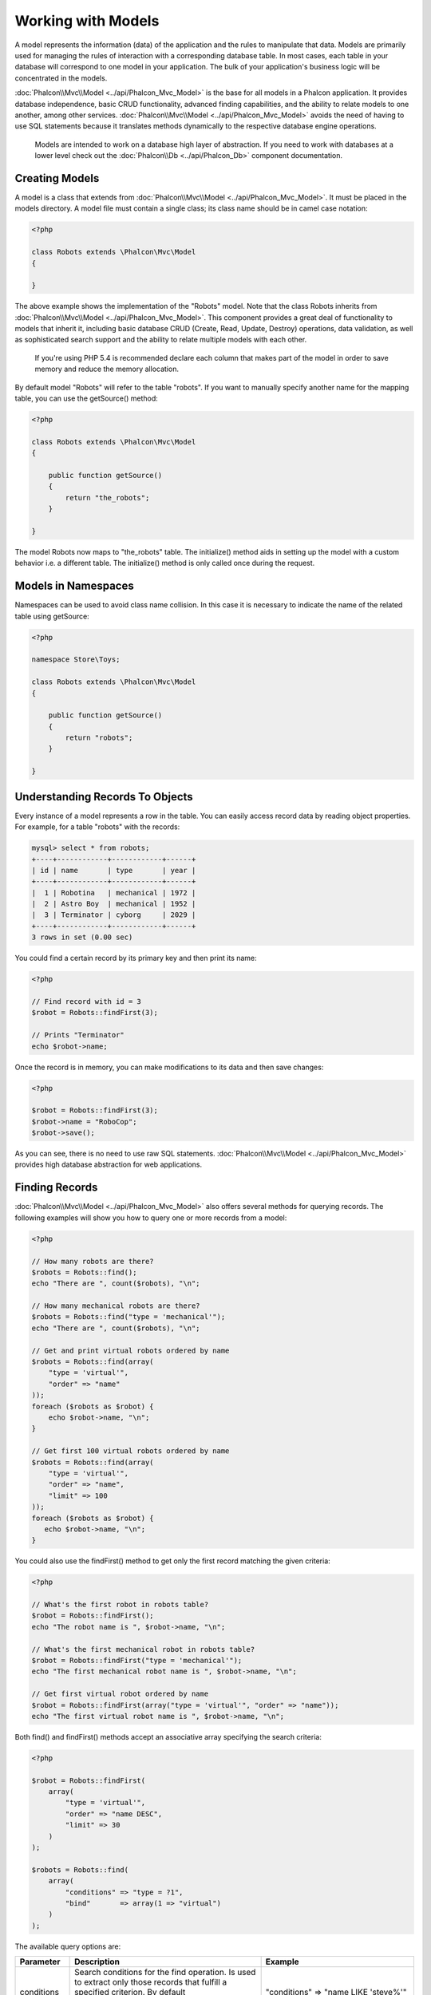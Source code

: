 Working with Models
===================
A model represents the information (data) of the application and the rules to manipulate that data. Models are primarily used for managing
the rules of interaction with a corresponding database table. In most cases, each table in your database will correspond to one model in
your application. The bulk of your application's business logic will be concentrated in the models.

:doc:`Phalcon\\Mvc\\Model <../api/Phalcon_Mvc_Model>` is the base for all models in a Phalcon application. It provides database independence, basic
CRUD functionality, advanced finding capabilities, and the ability to relate models to one another, among other services.
:doc:`Phalcon\\Mvc\\Model <../api/Phalcon_Mvc_Model>` avoids the need of having to use SQL statements because it translates methods dynamically
to the respective database engine operations.

.. highlights::

    Models are intended to work on a database high layer of abstraction. If you need to work with databases at a lower level check out the
    :doc:`Phalcon\\Db <../api/Phalcon_Db>` component documentation.

Creating Models
---------------
A model is a class that extends from :doc:`Phalcon\\Mvc\\Model <../api/Phalcon_Mvc_Model>`. It must be placed in the models directory. A model
file must contain a single class; its class name should be in camel case notation:

.. code-block:: php

    <?php

    class Robots extends \Phalcon\Mvc\Model
    {

    }

The above example shows the implementation of the "Robots" model. Note that the class Robots inherits from :doc:`Phalcon\\Mvc\\Model <../api/Phalcon_Mvc_Model>`.
This component provides a great deal of functionality to models that inherit it, including basic database
CRUD (Create, Read, Update, Destroy) operations, data validation, as well as sophisticated search support and the ability to relate multiple models
with each other.

.. highlights::

    If you're using PHP 5.4 is recommended declare each column that makes part of the model in order to save
    memory and reduce the memory allocation.

By default model "Robots" will refer to the table "robots". If you want to manually specify another name for the mapping table,
you can use the getSource() method:

.. code-block:: php

    <?php

    class Robots extends \Phalcon\Mvc\Model
    {

        public function getSource()
        {
            return "the_robots";
        }

    }

The model Robots now maps to "the_robots" table. The initialize() method aids in setting up the model with a custom behavior i.e. a different table.
The initialize() method is only called once during the request.

Models in Namespaces
--------------------
Namespaces can be used to avoid class name collision. In this case it is necessary to indicate the name of the related table using getSource:

.. code-block:: php

    <?php

    namespace Store\Toys;

    class Robots extends \Phalcon\Mvc\Model
    {

        public function getSource()
        {
            return "robots";
        }

    }

Understanding Records To Objects
--------------------------------
Every instance of a model represents a row in the table. You can easily access record data by reading object properties. For example,
for a table "robots" with the records:

.. code-block:: bash

    mysql> select * from robots;
    +----+------------+------------+------+
    | id | name       | type       | year |
    +----+------------+------------+------+
    |  1 | Robotina   | mechanical | 1972 |
    |  2 | Astro Boy  | mechanical | 1952 |
    |  3 | Terminator | cyborg     | 2029 |
    +----+------------+------------+------+
    3 rows in set (0.00 sec)

You could find a certain record by its primary key and then print its name:

.. code-block:: php

    <?php

    // Find record with id = 3
    $robot = Robots::findFirst(3);

    // Prints "Terminator"
    echo $robot->name;

Once the record is in memory, you can make modifications to its data and then save changes:

.. code-block:: php

    <?php

    $robot = Robots::findFirst(3);
    $robot->name = "RoboCop";
    $robot->save();

As you can see, there is no need to use raw SQL statements. :doc:`Phalcon\\Mvc\\Model <../api/Phalcon_Mvc_Model>` provides high database
abstraction for web applications.

Finding Records
---------------
:doc:`Phalcon\\Mvc\\Model <../api/Phalcon_Mvc_Model>` also offers several methods for querying records. The following examples will show you
how to query one or more records from a model:

.. code-block:: php

    <?php

    // How many robots are there?
    $robots = Robots::find();
    echo "There are ", count($robots), "\n";

    // How many mechanical robots are there?
    $robots = Robots::find("type = 'mechanical'");
    echo "There are ", count($robots), "\n";

    // Get and print virtual robots ordered by name
    $robots = Robots::find(array(
        "type = 'virtual'",
        "order" => "name"
    ));
    foreach ($robots as $robot) {
        echo $robot->name, "\n";
    }

    // Get first 100 virtual robots ordered by name
    $robots = Robots::find(array(
        "type = 'virtual'",
        "order" => "name",
        "limit" => 100
    ));
    foreach ($robots as $robot) {
       echo $robot->name, "\n";
    }

You could also use the findFirst() method to get only the first record matching the given criteria:

.. code-block:: php

    <?php

    // What's the first robot in robots table?
    $robot = Robots::findFirst();
    echo "The robot name is ", $robot->name, "\n";

    // What's the first mechanical robot in robots table?
    $robot = Robots::findFirst("type = 'mechanical'");
    echo "The first mechanical robot name is ", $robot->name, "\n";

    // Get first virtual robot ordered by name
    $robot = Robots::findFirst(array("type = 'virtual'", "order" => "name"));
    echo "The first virtual robot name is ", $robot->name, "\n";

Both find() and findFirst() methods accept an associative array specifying the search criteria:

.. code-block:: php

    <?php

    $robot = Robots::findFirst(
        array(
            "type = 'virtual'",
            "order" => "name DESC",
            "limit" => 30
        )
    );

    $robots = Robots::find(
        array(
            "conditions" => "type = ?1",
            "bind"       => array(1 => "virtual")
        )
    );

The available query options are:

+-------------+----------------------------------------------------------------------------------------------------------------------------------------------------------------------------------------------------+-------------------------------------------------------------------------+
| Parameter   | Description                                                                                                                                                                                        | Example                                                                 |
+=============+====================================================================================================================================================================================================+=========================================================================+
| conditions  | Search conditions for the find operation. Is used to extract only those records that fulfill a specified criterion. By default Phalcon\\Mvc\\Model assumes the first parameter are the conditions. | "conditions" => "name LIKE 'steve%'"                                    |
+-------------+----------------------------------------------------------------------------------------------------------------------------------------------------------------------------------------------------+-------------------------------------------------------------------------+
| bind        | Bind is used together with options, by replacing placeholders and escaping values thus increasing security                                                                                         | "bind" => array("status" => "A", "type" => "some-time")                 |
+-------------+----------------------------------------------------------------------------------------------------------------------------------------------------------------------------------------------------+-------------------------------------------------------------------------+
| bindTypes   | When binding parameters, you can use this parameter to define additional casting to the bound parameters increasing even more the security                                                         | "bindTypes" => array(Column::BIND_TYPE_STR, Column::BIND_TYPE_INT)      |
+-------------+----------------------------------------------------------------------------------------------------------------------------------------------------------------------------------------------------+-------------------------------------------------------------------------+
| order       | Is used to sort the resultset. Use one or more fields separated by commas.                                                                                                                         | "order" => "name DESC, status"                                          |
+-------------+----------------------------------------------------------------------------------------------------------------------------------------------------------------------------------------------------+-------------------------------------------------------------------------+
| limit       | Limit the results of the query to results to certain range                                                                                                                                         | "limit" => 10                                                           |
+-------------+----------------------------------------------------------------------------------------------------------------------------------------------------------------------------------------------------+-------------------------------------------------------------------------+
| group       | Allows to collect data across multiple records and group the results by one or more columns                                                                                                        | "group" => "name, status"                                               |
+-------------+----------------------------------------------------------------------------------------------------------------------------------------------------------------------------------------------------+-------------------------------------------------------------------------+
| for_update  | With this option, :doc:`Phalcon\\Mvc\\Model <../api/Phalcon_Mvc_Model>` reads the latest available data, setting exclusive locks on each row it reads                                              | "for_update" => true                                                    |
+-------------+----------------------------------------------------------------------------------------------------------------------------------------------------------------------------------------------------+-------------------------------------------------------------------------+
| shared_lock | With this option, :doc:`Phalcon\\Mvc\\Model <../api/Phalcon_Mvc_Model>` reads the latest available data, setting shared locks on each row it reads                                                 | "shared_lock" => true                                                   |
+-------------+----------------------------------------------------------------------------------------------------------------------------------------------------------------------------------------------------+-------------------------------------------------------------------------+
| cache       | Cache the resultset, reducing the continuous access to the relational system                                                                                                                       | "cache" => array("lifetime" => 3600, "key" => "my-find-key")            |
+-------------+----------------------------------------------------------------------------------------------------------------------------------------------------------------------------------------------------+-------------------------------------------------------------------------+
| hydration   | Sets the hydration strategy to represent each returned record in the result                                                                                                                        | "hydration" => Resultset::HYDRATION_OBJECTS                             |
+-------------+----------------------------------------------------------------------------------------------------------------------------------------------------------------------------------------------------+-------------------------------------------------------------------------+

If you prefer, there is also available a way to create queries in an object-oriented way, instead of using an array of parameters:

.. code-block:: php

    <?php

    $robots = Robots::query()
        ->where("type = :type:")
        ->andWhere("year < 2000")
        ->bind(array("type" => "mechanical"))
        ->order("name")
        ->execute();

The static method query() returns a :doc:`Phalcon\\Mvc\\Model\\Criteria <../api/Phalcon_Mvc_Model_Criteria>` object that is friendly with IDE autocompleters.

All the queries are internally handled as :doc:`PHQL <phql>` queries. PHQL is a high-level, object-oriented and SQL-like language.
This language provide you more features to perform queries like joining other models, define groupings, add agreggations etc.

Model Resultsets
^^^^^^^^^^^^^^^^
While findFirst() returns directly an instance of the called class (when there is data to be returned), the find() method returns a
:doc:`Phalcon\\Mvc\\Model\\Resultset\\Simple <../api/Phalcon_Mvc_Model_Resultset_Simple>`. This is an object that encapsulates all the functionality
a resultset has like traversing, seeking specific records, counting, etc.

These objects are more powerful than standard arrays. One of the greatest features of the :doc:`Phalcon\\Mvc\\Model\\Resultset <../api/Phalcon_Mvc_Model_Resultset>`
is that at any time there is only one record in memory. This greatly helps in memory management especially when working with large amounts of data.

.. code-block:: php

    <?php

    // Get all robots
    $robots = Robots::find();

    // Traversing with a foreach
    foreach ($robots as $robot) {
        echo $robot->name, "\n";
    }

    // Traversing with a while
    $robots->rewind();
    while ($robots->valid()) {
        $robot = $robots->current();
        echo $robot->name, "\n";
        $robots->next();
    }

    // Count the resultset
    echo count($robots);

    // Alternative way to count the resultset
    echo $robots->count();

    // Move the internal cursor to the third robot
    $robots->seek(2);
    $robot = $robots->current()

    // Access a robot by its position in the resultset
    $robot = $robots[5];

    // Check if there is a record in certain position
    if (isset($robots[3]) {
       $robot = $robots[3];
    }

    // Get the first record in the resultset
    $robot = robots->getFirst();

    // Get the last record
    $robot = robots->getLast();

Phalcon's resultsets emulate scrollable cursors, you can get any row just by accessing its position, or seeking the internal pointer
to a specific position. Note that some database systems don't support scrollable cursors, this forces to re-execute the query
in order to rewind the cursor to the beginning and obtain the record at the requested position. Similarly, if a resultset
is traversed several times, the query must be executed the same number of times.

Storing large query results in memory could consume many resources, because of this, resultsets are obtained
from the database in chunks of 32 rows reducing the need for re-execute the request in several cases also saving memory.

Note that resultsets can be serialized and stored in a cache backend. :doc:`Phalcon\\Cache <cache>` can help with that task. However,
serializing data causes :doc:`Phalcon\\Mvc\\Model <../api/Phalcon_Mvc_Model>` to retrieve all the data from the database in an array,
thus consuming more memory while this process takes place.

.. code-block:: php

    <?php

    // Query all records from model parts
    $parts = Parts::find();

    // Store the resultset into a file
    file_put_contents("cache.txt", serialize($parts));

    // Get parts from file
    $parts = unserialize(file_get_contents("cache.txt"));

    // Traverse the parts
    foreach ($parts as $part) {
       echo $part->id;
    }

Binding Parameters
^^^^^^^^^^^^^^^^^^
Bound parameters are also supported in :doc:`Phalcon\\Mvc\\Model <../api/Phalcon_Mvc_Model>`. Although there is a minimal performance
impact by using bound parameters, you are encouraged to use this methodology so as to eliminate the possibility of your code being subject
to SQL injection attacks. Both string and integer placeholders are supported. Binding parameters can simply be achieved as follows:

.. code-block:: php

    <?php

    // Query robots binding parameters with string placeholders
    $conditions = "name = :name: AND type = :type:";

    //Parameters whose keys are the same as placeholders
    $parameters = array(
        "name" => "Robotina",
        "type" => "maid"
    );

    //Perform the query
    $robots = Robots::find(array(
        $conditions,
        "bind" => $parameters
    ));

    // Query robots binding parameters with integer placeholders
    $conditions = "name = ?1 AND type = ?2";
    $parameters = array(1 => "Robotina", 2 => "maid");
    $robots     = Robots::find(array(
        $conditions,
        "bind" => $parameters
    ));

    // Query robots binding parameters with both string and integer placeholders
    $conditions = "name = :name: AND type = ?1";

    //Parameters whose keys are the same as placeholders
    $parameters = array(
        "name" => "Robotina",
        1 => "maid"
    );

    //Perform the query
    $robots = Robots::find(array(
        $conditions,
        "bind" => $parameters
    ));

When using numeric placeholders, you will need to define them as integers i.e. 1 or 2. In this case "1" or "2" are considered strings
and not numbers, so the placeholder could not be successfully replaced.

Strings are automatically escaped using PDO_. This function takes into account the connection charset, so its recommended to define
the correct charset in the connection parameters or in the database configuration, as a wrong charset will produce undesired effects
when storing or retrieving data.

Additionally you can set the parameter "bindTypes", this allows defining how the parameters should be bound according to its data type:

.. code-block:: php

    <?php

    //Bind parameters
    $parameters = array(
        "name" => "Robotina",
        "year" => 2008
    );

    //Casting Types
    $types = array(
        "name" => \Phalcon\Db\Column::BIND_PARAM_STR,
        "year" => \Phalcon\Db\Column::BIND_PARAM_INT
    );

    // Query robots binding parameters with string placeholders
    $conditions = "name = :name: AND year = :year:";
    $robots = Robots::find(array(
        $conditions,
        "bind" => $parameters,
        "bindTypes" => $types
    ));

Since the default bind-type is \\Phalcon\\Db\\Column::BIND_TYPE_STR, there is no need to specify the
"bindTypes" parameter if all of the columns are of that type.

Bound parameters are available for all query methods such as find() and findFirst() but also the calculation
methods like count(), sum(), average() etc.

Relationships between Models
----------------------------
There are four types of relationships: one-on-one, one-to-many, many-to-one and many-to-many. The relationship may be
unidirectional or bidirectional, and each can be simple (a one to one model) or more complex (a combination of models).
The model manager manages foreign key constraints for these relationships, the definition of these helps referential
integrity as well as easy and fast access of related records to a model. Through the implementation of relations,
it is easy to access data in related models from each record in a uniform way.

Unidirectional relationships
^^^^^^^^^^^^^^^^^^^^^^^^^^^^
Unidirectional relations are those that are generated in relation to one another but not vice versa.

Bidirectional relations
^^^^^^^^^^^^^^^^^^^^^^^
The bidirectional relations build relationships in both models and each model defines the inverse relationship of the other.

Defining relationships
^^^^^^^^^^^^^^^^^^^^^^
In Phalcon, relationships must be defined in the initialize() method of a model. The methods belongsTo(), hasOne() or hasMany() define
the relationship between one or more fields from the current model to fields in another model. Each of these methods requires 3
parameters: local fields, referenced model, referenced fields.

+-----------+----------------------------+
| Method    | Description                |
+===========+============================+
| hasMany   | Defines a 1-n relationship |
+-----------+----------------------------+
| hasOne    | Defines a 1-1 relationship |
+-----------+----------------------------+
| belongsTo | Defines a n-1 relationship |
+-----------+----------------------------+

The following schema shows 3 tables whose relations will serve us as an example regarding relationships:

.. code-block:: sql

    CREATE TABLE `robots` (
        `id` int(10) unsigned NOT NULL AUTO_INCREMENT,
        `name` varchar(70) NOT NULL,
        `type` varchar(32) NOT NULL,
        `year` int(11) NOT NULL,
        PRIMARY KEY (`id`)
    );

    CREATE TABLE `robots_parts` (
        `id` int(10) unsigned NOT NULL AUTO_INCREMENT,
        `robots_id` int(10) NOT NULL,
        `parts_id` int(10) NOT NULL,
        `created_at` DATE NOT NULL,
        PRIMARY KEY (`id`),
        KEY `robots_id` (`robots_id`),
        KEY `parts_id` (`parts_id`)
    );

    CREATE TABLE `parts` (
        `id` int(10) unsigned NOT NULL AUTO_INCREMENT,
        `name` varchar(70) NOT NULL,
        PRIMARY KEY (`id`)
    );

* The model "Robots" has many "RobotsParts".
* The model "Parts" has many "RobotsParts".
* The model "RobotsParts" belongs to both "Robots" and "Parts" models as a many-to-one relation.

Check the EER diagram to understand better the relations:

.. figure:: ../_static/img/eer-1.png
   :align: center

The models with their relations could be implemented as follows:

.. code-block:: php

    <?php

    class Robots extends \Phalcon\Mvc\Model
    {
        public $id;

        public $name;

        public function initialize()
        {
            $this->hasMany("id", "RobotsParts", "robots_id");
        }

    }

.. code-block:: php

    <?php

    class Parts extends \Phalcon\Mvc\Model
    {

        public $id;

        public $name;

        public function initialize()
        {
            $this->hasMany("id", "RobotsParts", "parts_id");
        }

    }

.. code-block:: php

    <?php

    class RobotsParts extends \Phalcon\Mvc\Model
    {

        public $id;

        public $robots_id;

        public $parts_id;

        public function initialize()
        {
            $this->belongsTo("robots_id", "Robots", "id");
            $this->belongsTo("parts_id", "Parts", "id");
        }

    }

The first parameter indicates the field of the local model used in the relationship; the second indicates the name
of the referenced model and the third the field name in the referenced model. You could also use arrays to define multiple fields in the relationship.

Taking advantage of relationships
^^^^^^^^^^^^^^^^^^^^^^^^^^^^^^^^^
When explicitly defining the relationships between models, it is easy to find related records for a particular record.

.. code-block:: php

    <?php

    $robot = Robots::findFirst(2);
    foreach ($robot->robotsParts as $robotPart) {
        echo $robotPart->parts->name, "\n";
    }

Phalcon uses the magic methods __set/__get/__call to store or retrieve related data using relationships.

By accesing an attribute with the same name as the relationship will retrieve all its related record(s).

.. code-block:: php

    <?php

    $robot = Robots::findFirst();
    $robot->robotsParts; // all the related records in RobotsParts

Also, you can use a magic getter:

.. code-block:: php

    <?php

    $robot = Robots::findFirst();
    $robot->getRobotsParts(); // all the related records in RobotsParts
    $robot->getRobotsParts(array('limit' => 5)); // passing parameters

If the called method has a "get" prefix :doc:`Phalcon\\Mvc\\Model <../api/Phalcon_Mvc_Model>` will return a
findFirst()/find() result. The following example compares retrieving related results with using magic methods
and without:

.. code-block:: php

    <?php

    $robot = Robots::findFirst(2);

    // Robots model has a 1-n (hasMany)
    // relationship to RobotsParts then
    $robotsParts = $robot->robotsParts;

    // Only parts that match conditions
    $robotsParts = $robot->getRobotsParts("created_at = '2012-03-15'");

    // Or using bound parameters
    $robotsParts = $robot->getRobotsParts(array(
        "created_at = :date:",
        "bind" => array("date" => "2012-03-15")
    ));

    $robotPart = RobotsParts::findFirst(1);

    // RobotsParts model has a n-1 (belongsTo)
    // relationship to RobotsParts then
    $robot = $robotPart->robots;

Getting related records manually:

.. code-block:: php

    <?php

    $robot = Robots::findFirst(2);

    // Robots model has a 1-n (hasMany)
    // relationship to RobotsParts, then
    $robotsParts = RobotsParts::find("robots_id = '" . $robot->id . "'");

    // Only parts that match conditions
    $robotsParts = RobotsParts::find(
        "robots_id = '" . $robot->id . "' AND created_at = '2012-03-15'"
    );

    $robotPart = RobotsParts::findFirst(1);

    // RobotsParts model has a n-1 (belongsTo)
    // relationship to RobotsParts then
    $robot = Robots::findFirst("id = '" . $robotPart->robots_id . "'");


The prefix "get" is used to find()/findFirst() related records. Depending on the type of relation it will use
'find' or 'findFirst':

+---------------------+---------------------------------------------------------------------------------------------------------------+
| Type                | Description                                                                          | Implicit Method        |
+=====================+===============================================================================================================+
| Belongs-To          | Returns a model instance of the related record directly                              | findFirst              |
+---------------------+---------------------------------------------------------------------------------------------------------------+
| Has-One             | Returns a model instance of the related record directly                              | findFirst              |
+---------------------+---------------------------------------------------------------------------------------------------------------+
| Has-Many            | Returns a collection of model instances of the referenced model                      | find                   |
+---------------------+---------------------------------------------------------------------------------------------------------------+

You can also use "count" prefix to return an integer denoting the count of the related records:

.. code-block:: php

    <?php

    $robot = Robots::findFirst(2);
    echo "The robot has ", $robot->countRobotsParts(), " parts\n";

Aliasing Relationships
^^^^^^^^^^^^^^^^^^^^^^
To explain better how aliases work, let's check the following example:

The table "robots_similar" has the function to define what robots are similar to others:

.. code-block:: bash

    mysql> desc robots_similar;
    +-------------------+------------------+------+-----+---------+----------------+
    | Field             | Type             | Null | Key | Default | Extra          |
    +-------------------+------------------+------+-----+---------+----------------+
    | id                | int(10) unsigned | NO   | PRI | NULL    | auto_increment |
    | robots_id         | int(10) unsigned | NO   | MUL | NULL    |                |
    | similar_robots_id | int(10) unsigned | NO   |     | NULL    |                |
    +-------------------+------------------+------+-----+---------+----------------+
    3 rows in set (0.00 sec)

Both "robots_id" and "similar_robots_id" have a relation to the model Robots:

.. figure:: ../_static/img/eer-2.png
   :align: center

A model that maps this table and its relationships is the following:

.. code-block:: php

    <?php

    class RobotsSimilar extends Phalcon\Mvc\Model
    {

        public function initialize()
        {
            $this->belongsTo('robots_id', 'Robots', 'id');
            $this->belongsTo('similar_robots_id', 'Robots', 'id');
        }

    }

Since both relations point to the same model (Robots), obtain the records related to the relationship could not be clear:

.. code-block:: php

    <?php

    $robotsSimilar = RobotsSimilar::findFirst();

    //Returns the related record based on the column (robots_id)
    //Also as is a belongsTo it's only returning one record
    //but the name 'getRobots' seems to imply that return more than one
    $robot = $robotsSimilar->getRobots();

    //but, how to get the related record based on the column (similar_robots_id)
    //if both relationships have the same name?

The aliases allow us to rename both releationships to solve these problems:

.. code-block:: php

    <?php

    class RobotsSimilar extends Phalcon\Mvc\Model
    {

        public function initialize()
        {
            $this->belongsTo('robots_id', 'Robots', 'id', array(
                'alias' => 'Robot'
            ));
            $this->belongsTo('similar_robots_id', 'Robots', 'id', array(
                'alias' => 'SimilarRobot'
            ));
        }

    }

With the aliasing we can get the related records easily:

.. code-block:: php

    <?php

    $robotsSimilar = RobotsSimilar::findFirst();

    //Returns the related record based on the column (robots_id)
    $robot = $robotsSimilar->getRobot();
    $robot = $robotsSimilar->robot;

    //Returns the related record based on the column (similar_robots_id)
    $similarRobot = $robotsSimilar->getSimilarRobot();
    $similarRobot = $robotsSimilar->similarRobot;

Magic Getters vs. Explicit methods
^^^^^^^^^^^^^^^^^^^^^^^^^^^^^^^^^^
Most IDEs and editors with auto-completion capabilities can not infer the correct types when using magic getters,
instead of use the magic getters you can optionally define those methods explicitly with the corresponding
docblocks helping the IDE to produce a better auto-completion:

.. code-block:: php

    <?php

    class Robots extends \Phalcon\Mvc\Model
    {

        public $id;

        public $name;

        public function initialize()
        {
            $this->hasMany("id", "RobotsParts", "robots_id");
        }

        /**
         * Return the related "robots parts"
         *
         * @return \RobotsParts[]
         */
        public function getRobotsParts($parameters=null)
        {
            return $this->getRelated('RobotsParts', $parameters);
        }

    }

Virtual Foreign Keys
^^^^^^^^^^^^^^^^^^^^
By default, relationships do not act like database foreign keys, that is, if you try to insert/update a value without having a valid
value in the referenced model, Phalcon will not produce a validation message. You can modify this behavior by adding a fourth parameter
when defining a relationship.

The RobotsPart model can be changed to demonstrate this feature:

.. code-block:: php

    <?php

    class RobotsParts extends \Phalcon\Mvc\Model
    {

        public $id;

        public $robots_id;

        public $parts_id;

        public function initialize()
        {
            $this->belongsTo("robots_id", "Robots", "id", array(
                "foreignKey" => true
            ));

            $this->belongsTo("parts_id", "Parts", "id", array(
                "foreignKey" => array(
                    "message" => "The part_id does not exist on the Parts model"
                )
            ));
        }

    }

If you alter a belongsTo() relationship to act as foreign key, it will validate that the values inserted/updated on those fields have a
valid value on the referenced model. Similarly, if a hasMany()/hasOne() is altered it will validate that the records cannot be deleted
if that record is used on a referenced model.

.. code-block:: php

    <?php

    class Parts extends \Phalcon\Mvc\Model
    {

        public function initialize()
        {
            $this->hasMany("id", "RobotsParts", "parts_id", array(
                "foreignKey" => array(
                    "message" => "The part cannot be deleted because other robots are using it"
                )
            ));
        }

    }

Generating Calculations
-----------------------
Calculations are helpers for commonly used functions of database systems such as COUNT, SUM, MAX, MIN or AVG.
:doc:`Phalcon\\Mvc\\Model <../api/Phalcon_Mvc_Model>` allows to use these functions directly from the exposed methods.

Count examples:

.. code-block:: php

    <?php

    // How many employees are?
    $rowcount = Employees::count();

    // How many different areas are assigned to employees?
    $rowcount = Employees::count(array("distinct" => "area"));

    // How many employees are in the Testing area?
    $rowcount = Employees::count("area = 'Testing'");

    //Count employees grouping results by their area
    $group = Employees::count(array("group" => "area"));
    foreach ($group as $row) {
       echo "There are ", $group->rowcount, " in ", $group->area;
    }

    // Count employees grouping by their area and ordering the result by count
    $group = Employees::count(
        array(
            "group" => "area",
            "order" => "rowcount"
        )
    );

Sum examples:

.. code-block:: php

    <?php

    // How much are the salaries of all employees?
    $total = Employees::sum(array("column" => "salary"));

    // How much are the salaries of all employees in the Sales area?
    $total = Employees::sum(array(
        "column"     => "salary",
        "conditions" => "area = 'Sales'"
    ));

    // Generate a grouping of the salaries of each area
    $group = Employees::sum(array(
        "column" => "salary",
        "group"  => "area"
    ));
    foreach ($group as $row) {
       echo "The sum of salaries of the ", $group->area, " is ", $group->sumatory;
    }

    // Generate a grouping of the salaries of each area ordering
    // salaries from higher to lower
    $group = Employees::sum(array(
        "column" => "salary",
        "group"  => "area",
        "order"  => "sumatory DESC"
    ));

Average examples:

.. code-block:: php

    <?php

    // What is the average salary for all employees?
    $average = Employees::average(array("column" => "salary"));

    // What is the average salary for the Sales's area employees?
    $average = Employees::average(array(
        "column" => "salary",
        "conditions" => "area = 'Sales'"
    ));

Max/Min examples:

.. code-block:: php

    <?php

    // What is the oldest age of all employees?
    $age = Employees::maximum(array("column" => "age"));

    // What is the oldest of employees from the Sales area?
    $age = Employees::maximum(array(
        "column" => "age",
        "conditions" => "area = 'Sales'"
    ));

    // What is the lowest salary of all employees?
    $salary = Employees::minimum(array("column" => "salary"));

Caching Resultsets
------------------
Accessing database systems is often one of the most common bottlenecks in terms of performance. This is due to
the complex connection processes that PHP must do in each request to obtain data from the database. A well
established technique to avoid the continuous access to the database is to cache resultsets that don't change
frequently using a system with faster access (usually memory).

When :doc:`Phalcon\\Mvc\\Model <../api/Phalcon_Mvc_Model>` requires a service to cache resultsets, it will
request it to the Dependency Injector Container with the convention name "modelsCache".

As Phalcon provides a component to cache any kind of data, we'll explain how to integrate it with Models.
First you must to register it as a service in the services container:

.. code-block:: php

    <?php

    //Set the models cache service
    $di->set('modelsCache', function() {

        //Cache data for one day by default
        $frontCache = new \Phalcon\Cache\Frontend\Data(array(
            "lifetime" => 86400
        ));

        //Memcached connection settings
        $cache = new \Phalcon\Cache\Backend\Memcache($frontCache, array(
            "host" => "localhost",
            "port" => "11211"
        ));

        return $cache;
    });

You have complete control in creating and customizing the cache before being used by registering the service
as an anonymous function. Once the cache setup is properly defined you could cache resultsets as follows:

.. code-block:: php

    <?php

    // Get products without caching
    $products = Products::find();

    // Just cache the resultset. The cache will expire in 1 hour (3600 seconds)
    $products = Products::find(array(
        "cache" => array("key" => "my-cache")
    ));

    // Cache the resultset for only for 5 minutes
    $products = Products::find(array(
        "cache" => array("key" => "my-cache", "lifetime" => 300)
    ));

    // Using a custom cache
    $products = Products::find(array("cache" => $myCache));

Caching could be also applied to resultsets generated using relationships:

.. code-block:: php

    <?php

    // Query some post
    $post = Post::findFirst();

    // Get comments related to a post, also cache it
    $comments = $post->getComments(array(
        "cache" => array("key" => "my-key")
    ));

    // Get comments related to a post, setting lifetime
    $comments = $post->getComments(array(
        "cache" => array("key" => "my-key", "lifetime" => 3600)
    ));

When a cached resultset needs to be invalidated, you can simply delete it from the cache using the previously specified key.

Note that not all resultsets must be cached. Results that change very frequently should not be cached since they
are invalidated very quickly and caching in that case impacts performance. Additionally, large datasets that
do not change frequently could be cached but that is a decision that the developer has to make based on the
available caching mechanism and whether the performance impact to simply retrieve that data in the
first place is acceptable.

Hydration Modes
---------------
As mentioned above, resultsets are collections of complete objects, this means that every returned result is an object
representing a row in the database. These objects can be modified and saved again to persistence:

.. code-block:: php

    <?php

    //Manipulating a resultset of complete objects
    foreach (Robots::find() as $robot) {
        $robot->year = 2000;
        $robot->save();
    }

Sometimes records are obtained only to be presented to a user in read-only mode, in these cases it may be useful
to change the way in which records are represented to facilitate their handling. The strategy used to represent objects
returned in a resultset is called 'hydration mode':

.. code-block:: php

    <?php

    use Phalcon\Mvc\Model\Resultset;

    $robots = Robots::find();

    //Return every robot as an array
    $robots->setHydrateMode(Resultset::HYDRATION_ARRAYS);

    foreach ($robots as $robot) {
        echo $robot['year'], PHP_EOL;
    }

    //Return every robot as an stdClass
    $robots->setHydrateMode(Resultset::HYDRATION_OBJECTS);

    foreach ($robots as $robot) {
        echo $robot->year, PHP_EOL;
    }

    //Return every robot as a Robots instance
    $robots->setHydrateMode(Resultset::HYDRATION_RECORDS);

    foreach ($robots as $robot) {
        echo $robot->year, PHP_EOL;
    }

The hydration mode can be passed as a parameter of 'find':

.. code-block:: php

    <?php

    use Phalcon\Mvc\Model\Resultset;

    $robots = Robots::find(array(
        'hydration' => Resultset::HYDRATION_ARRAYS
    ));

    foreach ($robots as $robot) {
        echo $robot['year'], PHP_EOL;
    }

Creating Updating/Records
-------------------------
The method Phalcon\\Mvc\\Model::save() allows you to create/update records according to whether they already exist in the table
associated with a model. The save method is called internally by the create and update methods of :doc:`Phalcon\\Mvc\\Model <../api/Phalcon_Mvc_Model>`.
For this to work as expected it is necessary to have properly defined a primary key in the entity to determine whether a record
should be updated or created.

Also the method executes associated validators, virtual foreign keys and events that are defined in the model:

.. code-block:: php

    <?php

    $robot       = new Robots();
    $robot->type = "mechanical";
    $robot->name = "Astro Boy";
    $robot->year = 1952;
    if ($robot->save() == false) {
        echo "Umh, We can't store robots right now: \n";
        foreach ($robot->getMessages() as $message) {
            echo $message, "\n";
        }
    } else {
        echo "Great, a new robot was saved successfully!";
    }

An array could be passed to "save" to avoid assign every column manually. Phalcon\\Mvc\\Model will check if there are setters implemented for
the columns passed in the array giving priority to them instead of assign directly the values of the attributes:

.. code-block:: php

    <?php

    $robot = new Robots();
    $robot->save(array(
        "type" => "mechanical",
        "name" => "Astro Boy",
        "year" => 1952
    ));

Values assigned directly or via the array of attributes are escaped/sanitized according to the related attribute data type. So you can pass
an insecure array without worrying about possible SQL injections:

.. code-block:: php

    <?php

    $robot = new Robots();
    $robot->save($_POST);

Create/Update with Certainty
^^^^^^^^^^^^^^^^^^^^^^^^^^^^
When an application has a lot of competition, maybe we expect to create a record but that is actually updated. This
could happen if we use Phalcon\\Mvc\\Model::save() to persist the records in the database. If we want to be
certain if a record is created or updated we can change save using the methods "create" or "update":

.. code-block:: php

    <?php

    $robot       = new Robots();
    $robot->type = "mechanical";
    $robot->name = "Astro Boy";
    $robot->year = 1952;

    //This record only must be created
    if ($robot->create() == false) {
        echo "Umh, We can't store robots right now: \n";
        foreach ($robot->getMessages() as $message) {
            echo $message, "\n";
        }
    } else {
        echo "Great, a new robot was created successfully!";
    }

These methods "create" and "update" also accept an array of values as parameter.

Auto-generated identity columns
^^^^^^^^^^^^^^^^^^^^^^^^^^^^^^^
Some models may have identity columns. These columns usually are the primary key of the mapped table. :doc:`Phalcon\\Mvc\\Model <../api/Phalcon_Mvc_Model>`
can recognize the identity column and will omit it from the internal SQL INSERT, so the database system could generate an auto-generated value for it.
Always after creating a record, the identity field will be registered with the  value generated in the database system for it:

.. code-block:: php

    <?php

    $robot->save();
    echo "The generated id is: ", $robot->id;

:doc:`Phalcon\\Mvc\\Model <../api/Phalcon_Mvc_Model>` is able to recognize the identity column. Depending on the database system, those columns may be
serial columns like in PostgreSQL or auto_increment columns in the case of MySQL.

PostgreSQL uses sequences to generate auto-numeric values, by default, Phalcon tries to obtain the generated value from the sequence "table_field_seq",
for example: robots_id_seq, if that sequence has a different name, the method "getSequenceName" needs to be implemented:

.. code-block:: php

    <?php

    class Robots extends \Phalcon\Mvc\Model
    {

        public function getSequenceName()
        {
            return "robots_sequence_name";
        }

    }

Storing related records
^^^^^^^^^^^^^^^^^^^^^^^
Magic properties can be used to store a records and its related properties:

.. code-block:: php

    <?php

    // Create a robot
    $artist = new Artists();
    $artist->name = 'Shinichi Osawa';
    $artist->country = 'Japan';

    // Create an album
    $album = new Albums();
    $album->name = 'The One';
    $album->artist = $artist; //Assign the artist
    $album->year = 2008;

    //Save both records
    $album->save();

Saving a record and its related records in a has-many relation:

.. code-block:: php

    <?php

    // Get an existing artist
    $artist = Artists::findFirst('name = "Shinichi Osawa"');

    // Create an album
    $album = new Albums();
    $album->name = 'The One';
    $album->artist = $artist;

    $songs = array();

    // Create a first song
    $songs[0] = new Songs();
    $songs[0]->name = 'Star Guitar';
    $songs[0]->duration = '5:54';

    // Create a second song
    $songs[1] = new Songs();
    $songs[1]->name = 'Last Days';
    $songs[1]->duration = '4:29';

    // Assign the songs array
    $album->songs = $songs;

    // Save the album + its songs
    $album->save();

Saving the album and the artist at the same time uses a transaction so if anything goes wrong with
saving the related records, the parent will not be saved either. Messages are passed back to the user
for information regarding any errors

Validation Messages
^^^^^^^^^^^^^^^^^^^
:doc:`Phalcon\\Mvc\\Model <../api/Phalcon_Mvc_Model>` has a messaging subsystem that provides a flexible way to output or store the
validation messages generated during the insert/update processes.

Each message consists of an instance of the class :doc:`Phalcon\\Mvc\\Model\\Message <../api/Phalcon_Mvc_Model_Message>`. The set of
messages generated can be retrieved with the method getMessages(). Each message provides extended information like the field name that
generated the message or the message type:

.. code-block:: php

    <?php

    if ($robot->save() == false) {
        foreach ($robot->getMessages() as $message) {
            echo "Message: ", $message->getMessage();
            echo "Field: ", $message->getField();
            echo "Type: ", $message->getType();
        }
    }

:doc:`Phalcon\\Mvc\\Model <../api/Phalcon_Mvc_Model>` can generate the following types of validation messages:

+----------------------+------------------------------------------------------------------------------------------------------------------------------------+
| Type                 | Description                                                                                                                        |
+======================+====================================================================================================================================+
| PresenceOf           | Generated when a field with a non-null attribute on the database is trying to insert/update a null value                           |
+----------------------+------------------------------------------------------------------------------------------------------------------------------------+
| ConstraintViolation  | Generated when a field part of a virtual foreign key is trying to insert/update a value that doesn't exist in the referenced model |
+----------------------+------------------------------------------------------------------------------------------------------------------------------------+
| InvalidValue         | Generated when a validator failed because of an invalid value                                                                      |
+----------------------+------------------------------------------------------------------------------------------------------------------------------------+
| InvalidCreateAttempt | Produced when a record is attempted to be created but it already exists                                                            |
+----------------------+------------------------------------------------------------------------------------------------------------------------------------+
| InvalidUpdateAttempt | Produced when a record is attempted to be updated but it doesn't exist                                                             |
+----------------------+------------------------------------------------------------------------------------------------------------------------------------+

The method getMessages() can be overriden in a model to replace/translate the default messages generated automatically by the ORM:

.. code-block:: php

    <?php

    class Robots extends Phalcon\Mvc\Model
    {
        public function getMessages()
        {
            $messages = array();
            foreach (parent::getMessages() as $message) {
                switch ($message->getType()) {
                    case 'InvalidCreateAttempt':
                        $messages[] = 'The record cannot be created because it already exists';
                        break;
                    case 'InvalidUpdateAttempt':
                        $messages[] = 'The record cannot be updated because it already exists';
                        break;
                    case 'PresenceOf':
                        $messages[] = 'The field ' . $message->getField() . ' is mandatory';
                        break;
                }
            }
            return $messages;
        }
    }

Events and Events Manager
^^^^^^^^^^^^^^^^^^^^^^^^^
Models allow you to implement events that will be thrown when performing an insert/update/delete. They help define business rules for a
certain model. The following are the events supported by :doc:`Phalcon\\Mvc\\Model <../api/Phalcon_Mvc_Model>` and their order of execution:

+--------------------+--------------------------+-----------------------+---------------------------------------------------------------------------------------------------------------------+
| Operation          | Name                     | Can stop operation?   | Explanation                                                                                                         |
+====================+==========================+=======================+=====================================================================================================================+
| Inserting/Updating | beforeValidation         | YES                   | Is executed before the fields are validated for not nulls or foreign keys                                           |
+--------------------+--------------------------+-----------------------+---------------------------------------------------------------------------------------------------------------------+
| Inserting          | beforeValidationOnCreate | YES                   | Is executed before the fields are validated for not nulls or foreign keys when an insertion operation is being made |
+--------------------+--------------------------+-----------------------+---------------------------------------------------------------------------------------------------------------------+
| Updating           | beforeValidationOnUpdate | YES                   | Is executed before the fields are validated for not nulls or foreign keys when an updating operation is being made  |
+--------------------+--------------------------+-----------------------+---------------------------------------------------------------------------------------------------------------------+
| Inserting/Updating | onValidationFails        | YES (already stopped) | Is executed after an integrity validator fails                                                                      |
+--------------------+--------------------------+-----------------------+---------------------------------------------------------------------------------------------------------------------+
| Inserting          | afterValidationOnCreate  | YES                   | Is executed after the fields are validated for not nulls or foreign keys when an insertion operation is being made  |
+--------------------+--------------------------+-----------------------+---------------------------------------------------------------------------------------------------------------------+
| Updating           | afterValidationOnUpdate  | YES                   | Is executed after the fields are validated for not nulls or foreign keys when an updating operation is being made   |
+--------------------+--------------------------+-----------------------+---------------------------------------------------------------------------------------------------------------------+
| Inserting/Updating | afterValidation          | YES                   | Is executed after the fields are validated for not nulls or foreign keys                                            |
+--------------------+--------------------------+-----------------------+---------------------------------------------------------------------------------------------------------------------+
| Inserting/Updating | beforeSave               | YES                   | Runs before the required operation over the database system                                                         |
+--------------------+--------------------------+-----------------------+---------------------------------------------------------------------------------------------------------------------+
| Updating           | beforeUpdate             | YES                   | Runs before the required operation over the database system only when an updating operation is being made           |
+--------------------+--------------------------+-----------------------+---------------------------------------------------------------------------------------------------------------------+
| Inserting          | beforeCreate             | YES                   | Runs before the required operation over the database system only when an inserting operation is being made          |
+--------------------+--------------------------+-----------------------+---------------------------------------------------------------------------------------------------------------------+
| Updating           | afterUpdate              | NO                    | Runs after the required operation over the database system only when an updating operation is being made            |
+--------------------+--------------------------+-----------------------+---------------------------------------------------------------------------------------------------------------------+
| Inserting          | afterCreate              | NO                    | Runs after the required operation over the database system only when an inserting operation is being made           |
+--------------------+--------------------------+-----------------------+---------------------------------------------------------------------------------------------------------------------+
| Inserting/Updating | afterSave                | NO                    | Runs after the required operation over the database system                                                          |
+--------------------+--------------------------+-----------------------+---------------------------------------------------------------------------------------------------------------------+

Implementing events in the Model's class
^^^^^^^^^^^^^^^^^^^^^^^^^^^^^^^^^^^^^^^^

The easier way to make a model react to events is implement a method with the same name of the event in the model's class:

.. code-block:: php

    <?php

    class Robots extends \Phalcon\Mvc\Model
    {

        public function beforeValidationOnCreate()
        {
            echo "This is executed before creating a Robot!";
        }

    }

Events can be useful to assign values before performing an operation, for example:

.. code-block:: php

    <?php

    class Products extends \Phalcon\Mvc\Model
    {

        public function beforeCreate()
        {
            //Set the creation date
            $this->created_at = date('Y-m-d H:i:s');
        }

        public function beforeUpdate()
        {
            //Set the modification date
            $this->modified_in = date('Y-m-d H:i:s');
        }

    }

Using a custom Events Manager
^^^^^^^^^^^^^^^^^^^^^^^^^^^^^
Additionally, this component is integrated with :doc:`Phalcon\\Events\\Manager <../api/Phalcon_Events_Manager>`,
this means we can create listeners that run when an event is triggered.

.. code-block:: php

    <?php

    class Robots extends Phalcon\Mvc\Model
    {

        public function initialize()
        {

            $eventsManager = new \Phalcon\Events\Manager();

            //Attach an anonymous function as a listener for "model" events
            $eventsManager->attach('model', function($event, $robot) {
                if ($event->getType() == 'beforeSave') {
                    if ($robot->name == 'Scooby Doo') {
                        echo "Scooby Doo isn't a robot!";
                        return false;
                    }
                }
                return true;
            });
        }

    }

    $robot = new Robots();
    $robot->name = 'Scooby Doo';
    $robot->year = 1969;
    $robot->save();

In the example given above the EventsManager only acts as a bridge between an object and a listener (the anonymous function).
If we want all objects created in our application use the same EventsManager, then we need to assign it to the Models Manager:

.. code-block:: php

    <?php

    //Registering the modelsManager service
    $di->setShared('modelsManager', function() {

        $eventsManager = new \Phalcon\Events\Manager();

        //Attach an anonymous function as a listener for "model" events
        $eventsManager->attach('model', function($event, $model){

            //Catch events produced by the Robots model
            if (get_class($model) == 'Robots') {

                if ($event->getType() == 'beforeSave') {
                    if ($modle->name == 'Scooby Doo') {
                        echo "Scooby Doo isn't a robot!";
                        return false;
                    }
                }

            }
            return true;
        });

        //Setting a default EventsManager
        $modelsManager = new Phalcon\Mvc\Models\Manager();
        $modelsManager->setEventsManager($eventsManager);
        return $modelsManager;
    });

If a listener returns false that will stop the operation that is executing currently.

Implementing a Business Rule
^^^^^^^^^^^^^^^^^^^^^^^^^^^^
When an insert, update or delete is executed, the model verifies if there are any methods with the names of
the events listed in the table above.

We recommend that validation methods are declared protected to prevent that business logic implementation
from being exposed publicly.

The following example implements an event that validates the year cannot be smaller than 0 on update or insert:

.. code-block:: php

    <?php

    class Robots extends \Phalcon\Mvc\Model
    {

        public function beforeSave()
        {
            if ($this->year < 0) {
                echo "Year cannot be smaller than zero!";
                return false;
            }
        }

    }

Some events return false as an indication to stop the current operation. If an event doesn't return anything, :doc:`Phalcon\\Mvc\\Model <../api/Phalcon_Mvc_Model>`
will assume a true value.

Validating Data Integrity
^^^^^^^^^^^^^^^^^^^^^^^^^
:doc:`Phalcon\\Mvc\\Model <../api/Phalcon_Mvc_Model>` provides several events to validate data and implement business rules. The special "validation"
event allows us to call built-in validators over the record. Phalcon exposes a few built-in validators that can be used at this stage of validation.

The following example shows how to use it:

.. code-block:: php

    <?php

    use Phalcon\Mvc\Model\Validator\InclusionIn,
        Phalcon\Mvc\Model\Validator\Uniqueness;

    class Robots extends \Phalcon\Mvc\Model
    {

        public function validation()
        {

            $this->validate(new InclusionIn(
                array(
                    "field"  => "type",
                    "domain" => array("Mechanical", "Virtual")
                )
            ));

            $this->validate(new Uniqueness(
                array(
                    "field"   => "name",
                    "message" => "The robot name must be unique"
                )
            ));

            return $this->validationHasFailed() != true;
        }

    }

The above example performs a validation using the built-in validator "InclusionIn". It checks the value of the field "type" in a domain list. If
the value is not included in the method then the validator will fail and return false. The following built-in validators are available:

+--------------+------------------------------------------------------------------------------------------------------------------------------------------------------------------+-------------------------------------------------------------------+
| Name         | Explanation                                                                                                                                                      | Example                                                           |
+==============+==================================================================================================================================================================+===================================================================+
| PresenceOf   | Validates that a field's value isn't null or empty string. This validator is automatically added based on the attributes marked as not null on the mapped table  | :doc:`Example <../api/Phalcon_Mvc_Model_Validator_PresenceOf>`    |
+--------------+------------------------------------------------------------------------------------------------------------------------------------------------------------------+-------------------------------------------------------------------+
| Email        | Validates that field contains a valid email format                                                                                                               | :doc:`Example <../api/Phalcon_Mvc_Model_Validator_Email>`         |
+--------------+------------------------------------------------------------------------------------------------------------------------------------------------------------------+-------------------------------------------------------------------+
| ExclusionIn  | Validates that a value is not within a list of possible values                                                                                                   | :doc:`Example <../api/Phalcon_Mvc_Model_Validator_Exclusionin>`   |
+--------------+------------------------------------------------------------------------------------------------------------------------------------------------------------------+-------------------------------------------------------------------+
| InclusionIn  | Validates that a value is within a list of possible values                                                                                                       | :doc:`Example <../api/Phalcon_Mvc_Model_Validator_Inclusionin>`   |
+--------------+------------------------------------------------------------------------------------------------------------------------------------------------------------------+-------------------------------------------------------------------+
| Numericality | Validates that a field has a numeric format                                                                                                                      | :doc:`Example <../api/Phalcon_Mvc_Model_Validator_Numericality>`  |
+--------------+------------------------------------------------------------------------------------------------------------------------------------------------------------------+-------------------------------------------------------------------+
| Regex        | Validates that the value of a field matches a regular expression                                                                                                 | :doc:`Example <../api/Phalcon_Mvc_Model_Validator_Regex>`         |
+--------------+------------------------------------------------------------------------------------------------------------------------------------------------------------------+-------------------------------------------------------------------+
| Uniqueness   | Validates that a field or a combination of a set of fields are not present more than once in the existing records of the related table                           | :doc:`Example <../api/Phalcon_Mvc_Model_Validator_Uniqueness>`    |
+--------------+------------------------------------------------------------------------------------------------------------------------------------------------------------------+-------------------------------------------------------------------+
| StringLength | Validates the length of a string                                                                                                                                 | :doc:`Example <../api/Phalcon_Mvc_Model_Validator_StringLength>`  |
+--------------+------------------------------------------------------------------------------------------------------------------------------------------------------------------+-------------------------------------------------------------------+

In addition to the built-in validatiors, you can create your own validators:

.. code-block:: php

    <?php

    use Phalcon\Mvc\Model\Validator,
        Phalcon\Mvc\Model\ValidatorInterface;

    class UrlValidator extends Validator implements ValidatorInterface
    {

        public function validate($model)
        {
            $field = $this->getOption('field');

            $value = $model->$field;
            $filtered = filter_var($value, FILTER_VALIDATE_URL);
            if (!$filtered) {
                $this->appendMessage("The URL is invalid", $field, "UrlValidator");
                return false;
            }
            return true;
        }

    }

Adding the validator to a model:

.. code-block:: php

    <?php

    class Customers extends \Phalcon\Mvc\Model
    {

        public function validation()
        {
            $this->validate(new UrlValidator(
                array(
                    "field"  => "url",
                )
            ));
            if ($this->validationHasFailed() == true) {
                return false;
            }
        }

    }

The idea of creating validators is make them reusable between several models. A validator can also be as simple as:

.. code-block:: php

    <?php

    class Robots extends \Phalcon\Mvc\Model
    {

        public function validation()
        {
            if ($this->type == "Old") {
                $message = new Phalcon\Mvc\Model\Message(
                    "Sorry, old robots are not allowed anymore",
                    "type",
                    "MyType"
                );
                $this->appendMessage($message);
                return false;
            }
            return true;
        }

    }

Avoiding SQL injections
^^^^^^^^^^^^^^^^^^^^^^^
Every value assigned to a model attribute is escaped depending of its data type. A developer doesn't need to escape manually
each value before storing it on the database. Phalcon uses internally the `bound parameters <http://php.net/manual/en/pdostatement.bindparam.php>`_
capability provided by PDO to automatically escape every value to be stored in the database.

.. code-block:: bash

    mysql> desc products;
    +------------------+------------------+------+-----+---------+----------------+
    | Field            | Type             | Null | Key | Default | Extra          |
    +------------------+------------------+------+-----+---------+----------------+
    | id               | int(10) unsigned | NO   | PRI | NULL    | auto_increment |
    | product_types_id | int(10) unsigned | NO   | MUL | NULL    |                |
    | name             | varchar(70)      | NO   |     | NULL    |                |
    | price            | decimal(16,2)    | NO   |     | NULL    |                |
    | active           | char(1)          | YES  |     | NULL    |                |
    +------------------+------------------+------+-----+---------+----------------+
    5 rows in set (0.00 sec)

If we use just PDO to store a record in a secure way, we need to write the following code:

.. code-block:: php

    <?php

    $productTypesId = 1;
    $name = 'Artichoke';
    $price = 10.5;
    $active = 'Y';

    $sql = 'INSERT INTO products VALUES (null, :productTypesId, :name, :price, :active)';
    $sth = $dbh->prepare($sql);

    $sth->bindParam(':productTypesId', $productTypesId, PDO::PARAM_INT);
    $sth->bindParam(':name', $name, PDO::PARAM_STR, 70);
    $sth->bindParam(':price', doubleval($price));
    $sth->bindParam(':active', $active, PDO::PARAM_STR, 1);

    $sth->execute();

The good news is that Phalcon do this automatically for you:

.. code-block:: php

    <?php

    $product = new Products();
    $product->product_types_id = 1;
    $product->name = 'Artichoke';
    $product->price = 10.5;
    $product->active = 'Y';
    $product->create();

Skipping Columns
----------------
To tell to Phalcon\\Mvc\\Model that always omits some fields in the creation and/or update of records in order
to delegate the database system the assignation of the values by a trigger or a default:

.. code-block:: php

    <?php

    class Robots extends \Phalcon\Mvc\Model
    {

        public function initialize()
        {
            //Skips fields/columns on both INSERT/UPDATE operations
            $this->skipAttributes(array('year', 'price'));

            //Skips only when inserting
            $this->skipAttributesOnCreate(array('created_at'));

            //Skips only when updating
            $this->skipAttributesOnUpdate(array('modified_in'));
        }

    }

This will ignore globally these fields on each INSERT/UPDATE operation on the whole application.
Forcing a default value can be done in the following way:

.. code-block:: php

    <?php

    $robot = new Robots();
    $robot->name = 'Bender';
    $robot->year = 1999;
    $robot->created_at = new \Phalcon\Db\RawValue('default');
    $robot->create();

A callback also can be used to create a conditional assigment of automatic default values:

.. code-block:: php

    <?php

    class Robots extends \Phalcon\Mvc\Model
    {
        public function beforeCreate()
        {
            if ($this->price > 10000) {
                $robot->type = new \Phalcon\Db\RawValue('default');
            }
        }
    }

Deleting Records
----------------
The method Phalcon\\Mvc\\Model::delete() allows to delete a record. You can use it as follows:

.. code-block:: php

    <?php

    $robot = Robots::findFirst(11);
    if ($robot != false) {
        if ($robot->delete() == false) {
            echo "Sorry, we can't delete the robot right now: \n";
            foreach ($robot->getMessages() as $message) {
                echo $message, "\n";
            }
        } else {
            echo "The robot was deleted successfully!";
        }
    }

You can also delete many records by traversing a resultset with a foreach:

.. code-block:: php

    <?php

    foreach (Robots::find("type='mechanical'") as $robot) {
        if ($robot->delete() == false) {
            echo "Sorry, we can't delete the robot right now: \n";
            foreach ($robot->getMessages() as $message) {
                echo $message, "\n";
            }
        } else {
            echo "The robot was deleted successfully!";
        }
    }

The following events are available to define custom business rules that can be executed when a delete operation is
performed:

+-----------+--------------+---------------------+------------------------------------------+
| Operation | Name         | Can stop operation? | Explanation                              |
+===========+==============+=====================+==========================================+
| Deleting  | beforeDelete | YES                 | Runs before the delete operation is made |
+-----------+--------------+---------------------+------------------------------------------+
| Deleting  | afterDelete  | NO                  | Runs after the delete operation was made |
+-----------+--------------+---------------------+------------------------------------------+

With the above events can also define business rules in the models:

.. code-block:: php

    <?php

    class Robots extends Phalcon\Mvc\Model
    {

        public function beforeDelete()
        {
            if ($this->status == 'A') {
                echo "The robot is active, it can be deleted";
                return false;
            }
            return true;
        }

    }

Validation Failed Events
------------------------
Another type of events are available when the data validation process finds any inconsistency:

+--------------------------+--------------------+--------------------------------------------------------------------+
| Operation                | Name               | Explanation                                                        |
+==========================+====================+====================================================================+
| Insert or Update         | notSave            | Triggered when the INSERT or UPDATE operation fails for any reason |
+--------------------------+--------------------+--------------------------------------------------------------------+
| Insert, Delete or Update | onValidationFails  | Triggered when any data manipulation operation fails               |
+--------------------------+--------------------+--------------------------------------------------------------------+

Behaviors
---------
Behaviors are shared conducts that several models may adopt in order to re-use code, the ORM provides a API to implement
behaviors in your models. Also you can use the events and callbacks as seen before as an alternative to implement Behaviors with more freedom.

A behavior must be added in the model initializer, a model can has zero or more behaviors:

.. code-block:: php

    <?php

    use Phalcon\Mvc\Model\Behavior\Timestampable;

    class Users extends \Phalcon\Mvc\Model
    {
        public $id;

        public $name;

        public $created_at;

        public function initialize()
        {
            $this->addBehavior(new Timestampable(
                array(
                    'beforeCreate' => array(
                        'field' => 'created_at',
                        'format' => 'Y-m-d'
                    )
                )
            ));
        }

    }

The following built-in behaviors are provided by the framework:

+----------------+-------------------------------------------------------------------------------------------------------------------------------+
| Name           | Description                                                                                                                   |
+================+===============================================================================================================================+
| Timestampable  | Allows to automatically update a model's attribute saving the datetime when a record is created or updated                    |
+----------------+-------------------------------------------------------------------------------------------------------------------------------+
| SoftDelete     | Instead of permanently delete a record it marks the record as deleted changing the value of a flag column                     |
+----------------+-------------------------------------------------------------------------------------------------------------------------------+

Timestampable
^^^^^^^^^^^^^
This behavior receives an array of options, the first level key must be a event name indicating when the column must be assigned:

.. code-block:: php

    <?php

    public function initialize()
    {
        $this->addBehavior(new Timestampable(
            array(
                'beforeCreate' => array(
                    'field' => 'created_at',
                    'format' => 'Y-m-d'
                )
            )
        ));
    }

Each event can has its own options, 'field' is the name of the column that must be updated, if 'format' is an string it will be used
as format of the PHP's function date_, format can also be an anonymous function providing you the free to generate any kind timestamp:

.. code-block:: php

    <?php

    public function initialize()
    {
        $this->addBehavior(new Timestampable(
            array(
                'beforeCreate' => array(
                    'field' => 'created_at',
                    'format' => function() {
                        $datetime = new Datetime(new DateTimeZone('Europe/Stockholm'));
                        return $datetime->format('Y-m-d H:i:sP');
                    }
                )
            )
        ));
    }

If the option 'format' is omitted a timestamp using the PHP's function time_, will be used.

SoftDelete
^^^^^^^^^^
This behavior can be used in the following way:

.. code-block:: php

    <?php

    use Phalcon\Mvc\Model\Behavior\SoftDelete;

    class Users extends \Phalcon\Mvc\Model
    {

        const DELETED = 'D';

        const NOT_DELETED = 'N';

        public $id;

        public $name;

        public $status;

        public function initialize()
        {
            $this->addBehavior(new SoftDelete(
                array(
                    'field' => 'status',
                    'value' => Users::DELETED
                )
            ));
        }

    }

This behavior accept two options: 'field' and 'value', 'field' determines what field must be updated and 'value' the value to be deleted.
Let's pretend the table 'users' has the following data:

.. code-block:: bash

    mysql> select * from users;
    +----+---------+--------+
    | id | name    | status |
    +----+---------+--------+
    |  1 | Lana    | N      |
    |  2 | Brandon | N      |
    +----+---------+--------+
    2 rows in set (0.00 sec)

If we delete any of the two records the status will be updated instead of delete the record:

.. code-block:: php

    <?php

    Users::findFirst(2)->delete();

The operation will result in the following data in the table:

.. code-block:: bash

    mysql> select * from users;
    +----+---------+--------+
    | id | name    | status |
    +----+---------+--------+
    |  1 | Lana    | N      |
    |  2 | Brandon | D      |
    +----+---------+--------+
    2 rows in set (0.01 sec)

Note that you need to specify the deleted condition in your queries to effectively ignore them as deleted records, this behavior doesn't support that.

Creating your own behaviors
^^^^^^^^^^^^^^^^^^^^^^^^^^^
The ORM provides an API to create your own behaviors. A behavior must be a class implementing the :doc:`Phalcon\\Mvc\\Model\\BehaviorInterface <../api/Phalcon_Mvc_Model_BehaviorInterface>`
Also the class Phalon\\Mvc\\Model\\Behavior provides most of the methods needed to ease the implementation of behaviors.

The following behavior is an example, it implements the Blamable behavior which helps to use identify what user perform an operation over
the model:

.. code-block:: php

    <?php

    use Phalcon\Mvc\ModelInterface,
        Phalcon\Mvc\Model\Behavior,
        Phalcon\Mvc\Model\BehaviorInterface;

    class Blameable extends Behavior implements BehaviorInterface
    {

        public function notify($eventType, ModelInterface $model)
        {
            switch ($eventType) {

                case 'afterCreate':
                case 'afterDelete':
                case 'afterUpdate':


                    $userName = // ... get the current user from session

                    //Store in a log the username - event type and primary key
                    file_put_contents('logs/blamable-log.txt', $userName.' '.$eventType.' '.$model->id);

                    break;

                default:
                    /* ignore the rest of events */
            }
        }

    }

The former is a very simple behavior, but it illustrates how to create a behavior, now let's add this behavior to a model:

.. code-block:: php

    <?php

    class Profiles extends \Phalcon\Mvc\Model
    {

        public function initialize()
        {
            $this->addBehavior(new Blamable());
        }

    }

A behavior is also capable of intercept missing methods on your models:

.. code-block:: php

    <?php

    use Phalcon\Mvc\ModelInterface,
        Phalcon\Mvc\Model\Behavior,
        Phalcon\Mvc\Model\BehaviorInterface;

    class Sluggable extends Behavior implements BehaviorInterface
    {

        public function missingMethod(ModelInterface $model, $method, $arguments=array())
        {
            // if the method is 'getSlug' convert the title
            if ($method == 'getSlug') {
                return Phalcon\Tag::friendlyTitle($model->title);
            }
        }

    }

Call that method on a model that implements Sluggable returns a SEO friendly title:

.. code-block:: php

    <?php

    $title = $post->getSlug();

Using Traits as behaviors
^^^^^^^^^^^^^^^^^^^^^^^^^
Starting from PHP 5.4 you can use Traits_ to re-use code in your classes, this is another way to implement
custom behaviors. The following trait implements a simple version of the Timestampable behavior:

.. code-block:: php

    <?php

    trait MyTimestampable
    {

        public function beforeCreate()
        {
            $this->created_at = date('r');
        }

        public function beforeUpdate()
        {
            $this->updated_at = date('r');
        }

    }

Then you can use it in your model as follows:

.. code-block:: php

    <?php

    class Products extends \Phalcon\Mvc\Model
    {
        use MyTimestampable;
    }

Transactions
------------
When a process performs multiple database operations, it is often that each step is completed successfully so that data integrity can
be maintained. Transactions offer the ability to ensure that all database operations have been executed successfully before the data
is committed in the database.

Transactions in Phalcon allow you to commit all operations if they have been executed successfully or rollback
all operations if something went wrong.

Manual Transactions
^^^^^^^^^^^^^^^^^^^
If an application only uses one connection and the transactions aren't very complex, a transaction can be
created by just moving the current connection to transaction mode, doing a rollback or commit if the operation
is successfully or not:

.. code-block:: php

    <?php

    class RobotsController extends Phalcon\Mvc\Controller
    {
        public function saveAction()
        {
            $this->db->begin();

            $robot = new Robots();

            $robot->name = "WALL·E";
            $robot->created_at = date("Y-m-d");
            if ($robot->save() == false) {
                $this->db->rollback();
                return;
            }

            $robotPart = new RobotParts();
            $robotPart->robots_id = $robot->id;
            $robotPart->type = "head";
            if ($robotPart->save() == false) {
                $this->db->rollback();
                return;
            }

            $this->db->commit();
        }
    }

Implicit Transactions
^^^^^^^^^^^^^^^^^^^^^
Existing relationships can be used to store records and their related instances, these kind of operations
implicitly creates a transaction to ensure that data are correctly stored:

.. code-block:: php

    <?php

    $robotPart = new RobotParts();
    $robotPart->type = "head";

    $robot = new Robots();
    $robot->name = "WALL·E";
    $robot->created_at = date("Y-m-d");
    $robot->robotPart = $robotPart;

    $robot->save(); //Creates an implicit transaction to store both records

Isolated Transactions
^^^^^^^^^^^^^^^^^^^^^
Isolated transactions are executed in a new connection ensuring that all the generated SQL,
virtual foreign key checkings and business rules are isolated from the main connection.
This kind of transactions requires a transaction manager that globally manages each
transaction created ensuring that it's correctly rollbacked/commited before end the request:

.. code-block:: php

    <?php

    use Phalcon\Mvc\Model\Transaction\Manager as TxManager,
        Phalcon\Mvc\Model\Transaction\Failed as TxFailed;

    try {

        //Create a transaction manager
        $manager = new TxManager();

        // Request a transaction
        $transaction = $manager->get();

        $robot = new Robots();
        $robot->setTransaction($transaction);
        $robot->name = "WALL·E";
        $robot->created_at = date("Y-m-d");
        if ($robot->save() == false) {
            $transaction->rollback("Cannot save robot");
        }

        $robotPart = new RobotParts();
        $robotPart->setTransaction($transaction);
        $robotPart->robots_id = $robot->id;
        $robotPart->type = "head";
        if ($robotPart->save() == false) {
            $transaction->rollback("Cannot save robot part");
        }

        //Everything goes fine, let's commit the transaction
        $transaction->commit();

    } catch(TxFailed $e) {
        echo "Failed, reason: ", $e->getMessage();
    }

Transactions can be used to delete many records in a consistent way:

.. code-block:: php

    <?php

    use Phalcon\Mvc\Model\Transaction\Manager as TxManager,
        Phalcon\Mvc\Model\Transaction\Failed as TxFailed;

    try {

        //Create a transaction manager
        $manager = new TxManager();

        //Request a transaction
        $transaction = $manager->get();

        //Get the robots will be deleted
        foreach (Robots::find("type = 'mechanical'") as $robot) {
            $robot->setTransaction($transaction);
            if ($robot->delete() == false) {
                //Something goes wrong, we should to rollback the transaction
                foreach ($robot->getMessages() as $message) {
                    $transaction->rollback($message->getMessage());
                }
            }
        }

        //Everything goes fine, let's commit the transaction
        $transaction->commit();

        echo "Robots were deleted successfully!";

    } catch(TxFailed $e) {
        echo "Failed, reason: ", $e->getMessage();
    }

Transactions are reused no matter where the transaction object is retrieved. A new transaction is generated only when a commit() or rollback()
is performed. You can use the service container to create an overall transaction manager for the entire application:

.. code-block:: php

    <?php

    $di->setShared('transactions', function(){
        return new \Phalcon\Mvc\Model\Transaction\Manager();
    });

Then access it from a controller or view:

.. code-block:: php

    <?php

    class ProductsController extends \Phalcon\Mvc\Controller
    {

        public function saveAction()
        {

            //Obtain the TransactionsManager from the services container
            $manager = $this->di->getTransactions();

            //Or
            $manager = $this->transactions;

            //Request a transaction
            $transaction = $manager->get();

            //...
        }

    }

While a transaction is active, the transaction manager will always return the same transaction across the application.

Independent Column Mapping
--------------------------
The ORM supports a independent column map, which allows the developer to use different column names in the model to the ones in
the table. Phalcon will recognize the new column names and will rename them accordingly to match the respective columns in the database.
This is a great feature when one needs to rename fields in the database without having to worry about all the queries
in the code. A change in the column map in the model will take care of the rest. For example:

.. code-block:: php

    <?php

    class Robots extends \Phalcon\Mvc\Model
    {

        public function columnMap()
        {
            //Keys are the real names in the table and
            //the values their names in the application
            return array(
                'id' => 'code',
                'the_name' => 'theName',
                'the_type' => 'theType',
                'the_year' => 'theYear'
            );
        }

    }

Then you can use the new names naturally in your code:

.. code-block:: php

    <?php

    //Find a robot by its name
    $robot = Robots::findFirst("theName = 'Voltron'");
    echo $robot->theName, "\n";

    //Get robots ordered by type
    $robot = Robots::find(array('order' => 'theType DESC'));
    foreach ($robots as $robot) {
        echo 'Code: ', $robot->code, "\n";
    }

    //Create a robot
    $robot = new Robots();
    $robot->code = '10101';
    $robot->theName = 'Bender';
    $robot->theType = 'Industrial';
    $robot->theYear = 2999;
    $robot->save();

Take into consideration the following the next when renaming your columns:

* References to attributes in relationships/validators must use the new names
* Refer the real column names will result in an exception by the ORM

The independent column map allow you to:

* Write applications using your own conventions
* Eliminate vendor prefixes/suffixes in your code
* Change column names without change your application code

Operations over Resultsets
--------------------------
If a resultset is composed of complete objects, the resultset is in the ability to perform operations on the records obtained in a simple manner:

Updating related records
^^^^^^^^^^^^^^^^^^^^^^^^

Instead of doing this:

.. code-block:: php

    <?php

    foreach ($robots->getParts() as $part) {
        $part->stock = 100;
        $part->updated_at = time();
        if ($part->update() == false) {
            foreach ($part->getMessages() as $message) {
                echo $message;
            }
            break;
        }
    }

you can do this:

.. code-block:: php

    <?php

    $robots->getParts()->update(array(
        'stock' => 100,
        'updated_at' => time()
    ));

'update' also accepts an anonymous function to filter what records must be updated:

.. code-block:: php

    <?php

    $data = array(
        'stock' => 100,
        'updated_at' => time()
    );

    //Update all the parts except these whose type is basic
    $robots->getParts()->update($data, function($part) {
        if ($part->type == Part::TYPE_BASIC) {
            return false;
        }
        return true;
    }

Deleting related records
^^^^^^^^^^^^^^^^^^^^^^^^

Instead of doing this:

.. code-block:: php

    <?php

    foreach ($robots->getParts() as $part) {
        if ($part->delete() == false) {
            foreach ($part->getMessages() as $message) {
                echo $message;
            }
            break;
        }
    }

you can do this:

.. code-block:: php

    <?php

    $robots->getParts()->delete();

'delete' also accepts an anonymous function to filter what records must be deleted:

.. code-block:: php

    <?php

    //Delete only whose stock is greater or equal than zero
    $robots->getParts()->delete(function($part) {
        if ($part->stock < 0) {
            return false;
        }
        return true;
    });

Models Meta-Data
----------------
To speed up development :doc:`Phalcon\\Mvc\\Model <../api/Phalcon_Mvc_Model>` helps you to query fields and constraints from tables
related to models. To achieve this, :doc:`Phalcon\\Mvc\\Model\\MetaData <../api/Phalcon_Mvc_Model_MetaData>` is available to manage
and cache table meta-data.

Sometimes it is necessary to get those attributes when working with models. You can get a meta-data instance as follows:

.. code-block:: php

    <?php

    $robot = new Robots();

    // Get Phalcon\Mvc\Model\Metadata instance
    $metaData = $robot->getModelsMetaData();

    // Get robots fields names
    $attributes = $metaData->getAttributes($robot);
    print_r($attributes);

    // Get robots fields data types
    $dataTypes = $metaData->getDataTypes($robot);
    print_r($dataTypes);

Caching Meta-Data
^^^^^^^^^^^^^^^^^
Once the application is in a production stage, it is not necessary to query the meta-data of the table from the database system each
time you use the table. This could be done caching the meta-data using any of the following adapters:

+---------+-----------------------------------------------------------------------------------------------------------------------------------------------------------------------------------------------------------------------------------------------------------------------------------------------------------------------------------------------+-------------------------------------------------------------------------------------------+
| Adapter | Description                                                                                                                                                                                                                                                                                                                                   | API                                                                                       |
+=========+===============================================================================================================================================================================================================================================================================================================================================+===========================================================================================+
| Memory  | This adapter is the default. The meta-data is cached only during the request. When the request is completed, the meta-data are released as part of the normal memory of the request. This adapter is perfect when the application is in development so as to refresh the meta-data in each request containing the new and/or modified fields. | :doc:`Phalcon\\Mvc\\Model\\MetaData\\Memory <../api/Phalcon_Mvc_Model_MetaData_Memory>`   |
+---------+-----------------------------------------------------------------------------------------------------------------------------------------------------------------------------------------------------------------------------------------------------------------------------------------------------------------------------------------------+-------------------------------------------------------------------------------------------+
| Session | This adapter stores meta-data in the $_SESSION superglobal. This adapter is recommended only when the application is actually using a small number of models. The meta-data are refreshed every time a new session starts. This also requires the use of session_start() to start the session before using any models.                        | :doc:`Phalcon\\Mvc\\Model\\MetaData\\Session <../api/Phalcon_Mvc_Model_MetaData_Session>` |
+---------+-----------------------------------------------------------------------------------------------------------------------------------------------------------------------------------------------------------------------------------------------------------------------------------------------------------------------------------------------+-------------------------------------------------------------------------------------------+
| Apc     | The Apc adapter uses the `Alternative PHP Cache (APC)`_ to store the table meta-data. You can specify the lifetime of the meta-data with options. This is the most recommended way to store meta-data when the application is in production stage.                                                                                            | :doc:`Phalcon\\Mvc\\Model\\MetaData\\Apc <../api/Phalcon_Mvc_Model_MetaData_Apc>`         |
+---------+-----------------------------------------------------------------------------------------------------------------------------------------------------------------------------------------------------------------------------------------------------------------------------------------------------------------------------------------------+-------------------------------------------------------------------------------------------+
| Files   | This adapter uses plain files to store meta-data. By using this adapter the disk-reading is increased but the database access is reduced                                                                                                                                                                                                      | :doc:`Phalcon\\Mvc\\Model\\MetaData\\Files <../api/Phalcon_Mvc_Model_MetaData_Files>`     |
+---------+-----------------------------------------------------------------------------------------------------------------------------------------------------------------------------------------------------------------------------------------------------------------------------------------------------------------------------------------------+-------------------------------------------------------------------------------------------+

As other ORM's dependencies, the metadata manager is requested from the services container:

.. code-block:: php

    <?php

    $di['modelsMetadata'] = function() {

        // Create a meta-data manager with APC
        $metaData = new \Phalcon\Mvc\Model\MetaData\Apc(array(
            "lifetime" => 86400,
            "prefix"   => "my-prefix"
        ));

        return $metaData;
    };

Meta-Data Strategies
^^^^^^^^^^^^^^^^^^^^
As mentioned above the default strategy to obtain the model's meta-data is database introspection. In this strategy, the information
schema is used to know the fields in a table, its primary key, nullable fields, data types, etc.

You can change the default meta-data introspection in the following way:

.. code-block:: php

    <?php

    $di['modelsMetadata'] = function() {

        // Instantiate a meta-data adapter
        $metaData = new \Phalcon\Mvc\Model\MetaData\Apc(array(
            "lifetime" => 86400,
            "prefix"   => "my-prefix"
        ));

        //Set a custom meta-data introspection strategy
        $metaData->setStrategy(new MyInstrospectionStrategy());

        return $metaData;
    };

Database Introspection Strategy
^^^^^^^^^^^^^^^^^^^^^^^^^^^^^^^
This strategy doesn't require any customization and is implicitly used by all the meta-data adapters.

Annotations Strategy
^^^^^^^^^^^^^^^^^^^^
This strategy makes use of :doc:`annotations <annotations>` to describe the columns in a model:

.. code-block:: php

    <?php

    class Robots extends \Phalcon\Mvc\Model
    {

        /**
         * @Primary
         * @Identity
         * @Column(type="integer", nullable=false)
         */
        public $id;

        /**
         * @Column(type="string", length=70, nullable=false)
         */
        public $name;

        /**
         * @Column(type="string", length=32, nullable=false)
         */
        public $type;

        /**
         * @Column(type="integer", nullable=false)
         */
        public $year;

    }

Annotations must be placed in properties that are mapped to columns in the mapped source. Properties without the @Column annotation
are handled as simple class attributes.

The following annotations are supported:

+----------+-------------------------------------------------------+
| Name     | Description                                           |
+==========+=======================================================+
| Primary  | Mark the field as part of the table's primary key     |
+----------+-------------------------------------------------------+
| Identity | The field is an auto_increment/serial column          |
+----------+-------------------------------------------------------+
| Column   | This marks an attribute as a mapped column            |
+----------+-------------------------------------------------------+

The annotation @Column supports the following parameters:

+----------+-------------------------------------------------------+
| Name     | Description                                           |
+==========+=======================================================+
| type     | The column's type (string, integer, decimal, boolean) |
+----------+-------------------------------------------------------+
| length   | The column's length if any                            |
+----------+-------------------------------------------------------+
| nullable | Set whether the column accepts null values or not     |
+----------+-------------------------------------------------------+

The annotations strategy could be set up this way:

.. code-block:: php

    <?php

    $di['modelsMetadata'] = function() {

        // Instantiate a meta-data adapter
        $metaData = new \Phalcon\Mvc\Model\MetaData\Apc(array(
            "lifetime" => 86400,
            "prefix"   => "my-prefix"
        ));

        //Set a custom meta-data database introspection
        $metaData->setStrategy(new \Phalcon\Mvc\Model\MetaData\Strategy\Annotations());

        return $metaData;
    };

Manual Meta-Data
^^^^^^^^^^^^^^^^
Phalcon can obtain the metadata for each model automatically without the developer must set them manually
using any of the introspection strategies presented above.

The developer also has the option of define the metadata manually. This strategy overrides
any strategy set in the  meta-data manager. New columns added/modified/removed to/from the mapped
table must be added/modified/removed also for everything to work properly.

The following example shows how to define the meta-data manually:

.. code-block:: php

    <?php

    use Phalcon\Mvc\Model\MetaData,
        Phalcon\Db\Column;

    class Robots extends \Phalcon\Mvc\Model
    {

        public function metaData()
        {
            return array(

                //Every column in the mapped table
                MetaData::MODELS_ATTRIBUTES => array(
                    'id', 'name', 'type', 'year'
                ),

                //Every column part of the primary key
                MetaData::MODELS_PRIMARY_KEY => array(
                    'id'
                ),

                //Every column that isn't part of the primary key
                MetaData::MODELS_NON_PRIMARY_KEY => array(
                    'name', 'type', 'year'
                ),

                //Every column that doesn't allows null values
                MetaData::MODELS_NOT_NULL => array(
                    'id', 'name', 'type', 'year'
                ),

                //Every column and their data types
                MetaData::MODELS_DATA_TYPES => array(
                    'id' => Column::TYPE_INTEGER,
                    'name' => Column::TYPE_VARCHAR,
                    'type' => Column::TYPE_VARCHAR,
                    'year' => Column::TYPE_INTEGER
                ),

                //The columns that have numeric data types
                MetaData::MODELS_DATA_TYPES_NUMERIC => array(
                    'id' => true,
                    'year' => true,
                ),

                //The identity column, use boolean false if the model doesn't have
                //an identity column
                MetaData::MODELS_IDENTITY_COLUMN => 'id',

                //How every column must be bound/casted
                MetaData::MODELS_DATA_TYPES_BIND => array(
                    'id' => Column::BIND_PARAM_INT,
                    'name' => Column::BIND_PARAM_STR,
                    'type' => Column::BIND_PARAM_STR,
                    'year' => Column::BIND_PARAM_INT,
                ),

                //Fields that must be ignored from INSERT SQL statements
                MetaData::MODELS_AUTOMATIC_DEFAULT_INSERT => array(
                    'year' => true
                ),

                //Fields that must be ignored from UPDATE SQL statements
                MetaData::MODELS_AUTOMATIC_DEFAULT_UPDATE => array(
                    'year' => true
                )

            );
        }

    }

Pointing to a different schema
------------------------------
If a model is mapped to a table that is in a different schemas/databases than the default. You can use the getSchema method to define that:

.. code-block:: php

    <?php

    class Robots extends \Phalcon\Mvc\Model
    {

        public function getSchema()
        {
            return "toys";
        }

    }

Setting multiple databases
--------------------------
In Phalcon, all models can belong to the same database connection or have an individual one. Actually, when
:doc:`Phalcon\\Mvc\\Model <../api/Phalcon_Mvc_Model>` needs to connect to the database it requests the "db" service
in the application's services container. You can overwrite this service setting it in the initialize method:

.. code-block:: php

    <?php

    //This service returns a MySQL database
    $di->set('dbMysql', function() {
         return new \Phalcon\Db\Adapter\Pdo\Mysql(array(
            "host" => "localhost",
            "username" => "root",
            "password" => "secret",
            "dbname" => "invo"
        ));
    });

    //This service returns a PostgreSQL database
    $di->set('dbPostgres', function() {
         return new \Phalcon\Db\Adapter\Pdo\PostgreSQL(array(
            "host" => "localhost",
            "username" => "postgres",
            "password" => "",
            "dbname" => "invo"
        ));
    });

Then, in the Initialize method, we define the connection service for the model:

.. code-block:: php

    <?php

    class Robots extends \Phalcon\Mvc\Model
    {

        public function initialize()
        {
            $this->setConnectionService('dbPostgres');
        }

    }

Logging Low-Level SQL Statements
--------------------------------
When using high-level abstraction components such as :doc:`Phalcon\\Mvc\\Model <../api/Phalcon_Mvc_Model>` to access a database, it is
difficult to understand which statements are finally sent to the database system. :doc:`Phalcon\\Mvc\\Model <../api/Phalcon_Mvc_Model>`
is supported internally by :doc:`Phalcon\\Db <../api/Phalcon_Db>`. :doc:`Phalcon\\Logger <../api/Phalcon_Logger>` interacts
with :doc:`Phalcon\\Db <../api/Phalcon_Db>`, providing logging capabilities on the database abstraction layer, thus allowing us to log SQL
statements as they happen.

.. code-block:: php

    <?php

    $di->set('db', function() {

        $eventsManager = new \Phalcon\Events\Manager();

        $logger = new \Phalcon\Logger\Adapter\File("app/logs/debug.log");

        //Listen all the database events
        $eventsManager->attach('db', function($event, $connection) use ($logger) {
            if ($event->getType() == 'beforeQuery') {
                $logger->log($connection->getSQLStatement(), \Phalcon\Logger::INFO);
            }
        });

        $connection = new \Phalcon\Db\Adapter\Pdo\Mysql(array(
            "host" => "localhost",
            "username" => "root",
            "password" => "secret",
            "dbname" => "invo"
        ));

        //Assign the eventsManager to the db adapter instance
        $connection->setEventsManager($eventsManager);

        return $connection;
    });

As models access the default database connection, all SQL statements that are sent to the database system will be logged in the file:

.. code-block:: php

    <?php

    $robot = new Robots();
    $robot->name = "Robby the Robot";
    $robot->created_at = "1956-07-21"
    if ($robot->save() == false) {
        echo "Cannot save robot";
    }

As above, the file *app/logs/db.log* will contain something like this:

.. code-block:: irc

    [Mon, 30 Apr 12 13:47:18 -0500][DEBUG][Resource Id #77] INSERT INTO robots
    (name, created_at) VALUES ('Robby the Robot', '1956-07-21')

Profiling SQL Statements
------------------------
Thanks to :doc:`Phalcon\\Db <../api/Phalcon_Db>`, the underlying component of :doc:`Phalcon\\Mvc\\Model <../api/Phalcon_Mvc_Model>`,
it's possible to profile the SQL statements generated by the ORM in order to analyze the performance of database operations. With
this you can diagnose performance problems and to discover bottlenecks.

.. code-block:: php

    <?php

    $di->set('profiler', function(){
        return new \Phalcon\Db\Profiler();
    }, true);

    $di->set('db', function() use ($di) {

        $eventsManager = new \Phalcon\Events\Manager();

        //Get a shared instance of the DbProfiler
        $profiler = $di->getProfiler();

        //Listen all the database events
        $eventsManager->attach('db', function($event, $connection) use ($profiler) {
            if ($event->getType() == 'beforeQuery') {
                $profiler->startProfile($connection->getSQLStatement());
            }
            if ($event->getType() == 'afterQuery') {
                $profiler->stopProfile();
            }
        });

        $connection = new \Phalcon\Db\Adapter\Pdo\Mysql(array(
            "host" => "localhost",
            "username" => "root",
            "password" => "secret",
            "dbname" => "invo"
        ));

        //Assign the eventsManager to the db adapter instance
        $connection->setEventsManager($eventsManager);

        return $connection;
    });

Profiling some queries:

.. code-block:: php

    <?php

    // Send some SQL statements to the database
    Robots::find();
    Robots::find(array("order" => "name");
    Robots::find(array("limit" => 30);

    //Get the generated profiles from the profiler
    $profiles = $di->get('profiler')->getProfiles();

    foreach ($profiles as $profile) {
       echo "SQL Statement: ", $profile->getSQLStatement(), "\n";
       echo "Start Time: ", $profile->getInitialTime(), "\n";
       echo "Final Time: ", $profile->getFinalTime(), "\n";
       echo "Total Elapsed Time: ", $profile->getTotalElapsedSeconds(), "\n";
    }

Each generated profile contains the duration in miliseconds that each instruction takes to complete as well as the generated SQL statement.

Injecting services into Models
------------------------------
You may be required to access the application services within a model, the following example explains how to do that:

.. code-block:: php

    <?php

    class Robots extends \Phalcon\Mvc\Model
    {

        public function notSave()
        {
            //Obtain the flash service from the DI container
            $flash = $this->getDI()->getFlash();

            //Show validation messages
            foreach ($this->getMesages() as $message) {
                $flash->error((string) $message);
            }
        }

    }

The "notSave" event is triggered every time that a "create" or "update" action fails. So we're flashing the validation messages
obtaining the "flash" service from the DI container. By doing this, we don't have to print messages after each save.

Disabling/Enabling Features
---------------------------
In the ORM we have implemented a mechanism that allow you to enable/disable specific features or options globally on the fly.
According to how you use the ORM you can disable that you aren't using. These options can also be temporarily disabled if required:

.. code-block:: php

    <?php

    \Phalcon\Mvc\Model::setup(array(
        'events' => false,
        'columnRenaming' => false
    ));

The available options are:

+---------------------+----------------------------------------------------------------------------------+
| Option              | Description                                                                      |
+=====================+==================================================================================+
| events              | Enables/Disables callbacks, hooks and event notifications from all the models    |
+---------------------+----------------------------------------------------------------------------------+
| columnRenaming      | Enables/Disables the column renaming                                             |
+---------------------+----------------------------------------------------------------------------------+
| notNullValidations  | The ORM automatically validate the not null columns present in the mapped table  |
+---------------------+----------------------------------------------------------------------------------+
| virtualForeignKeys  | Enables/Disables the virtual foreign keys                                        |
+---------------------+----------------------------------------------------------------------------------+

Stand-Alone component
---------------------
Using :doc:`Phalcon\\Mvc\\Model <models>` in a stand-alone mode can be demonstrated below:

.. code-block:: php

    <?php

    $di = new Phalcon\DI();

    //Setup a connection
    $di->set('db', new \Phalcon\Db\Adapter\Pdo\Sqlite(array(
        "dbname" => "sample.db"
    )));

    //Set a models manager
    $di->set('modelsManager', new \Phalcon\Mvc\Model\Manager());

    //Use the memory meta-data adapter or other
    $di->set('modelsMetadata', new \Phalcon\Mvc\Model\Metadata\Memory());

    class Robots extends Phalcon\Mvc\Model
    {

    }

    echo Robots::count();

.. _Alternative PHP Cache (APC): http://www.php.net/manual/en/book.apc.php
.. _PDO: http://www.php.net/manual/en/pdo.prepared-statements.php
.. _date: http://php.net/manual/en/function.date.php
.. _time: http://php.net/manual/en/function.time.php
.. _Traits: http://php.net/manual/en/language.oop5.traits.php
